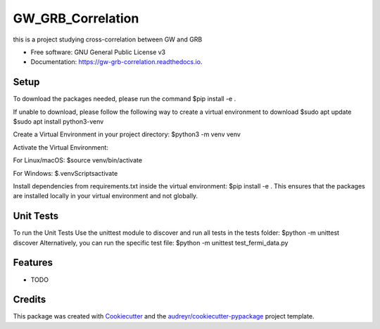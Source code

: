 ==================
GW_GRB_Correlation
==================


.. image:: https://img.shields.io/pypi/v/gw_grb_correlation.svg
        :target: https://pypi.python.org/pypi/gw_grb_correlation

.. image:: https://img.shields.io/travis/CrazyAncestor, gulley-s/gw_grb_correlation.svg
        :target: https://travis-ci.com/CrazyAncestor, gulley-s/gw_grb_correlation

.. image:: https://readthedocs.org/projects/gw-grb-correlation/badge/?version=latest
        :target: https://gw-grb-correlation.readthedocs.io/en/latest/?version=latest
        :alt: Documentation Status




this is a project studying cross-correlation between GW and GRB


* Free software: GNU General Public License v3
* Documentation: https://gw-grb-correlation.readthedocs.io.

Setup
--------
To download the packages needed, please run the command
$pip install -e .

If unable to download, please follow the following way to create a virtual environment to download
$sudo apt update
$sudo apt install python3-venv

Create a Virtual Environment in your project directory:
$python3 -m venv venv

Activate the Virtual Environment:

For Linux/macOS:
$source venv/bin/activate

For Windows:
$.\venv\Scripts\activate

Install dependencies from requirements.txt inside the virtual environment:
$pip install -e .
This ensures that the packages are installed locally in your virtual environment and not globally.

Unit Tests
--------
To run the Unit Tests
Use the unittest module to discover and run all tests in the tests folder:
$python -m unittest discover
Alternatively, you can run the specific test file:
$python -m unittest test_fermi_data.py


Features
--------

* TODO

Credits
-------

This package was created with Cookiecutter_ and the `audreyr/cookiecutter-pypackage`_ project template.

.. _Cookiecutter: https://github.com/audreyr/cookiecutter
.. _`audreyr/cookiecutter-pypackage`: https://github.com/audreyr/cookiecutter-pypackage
